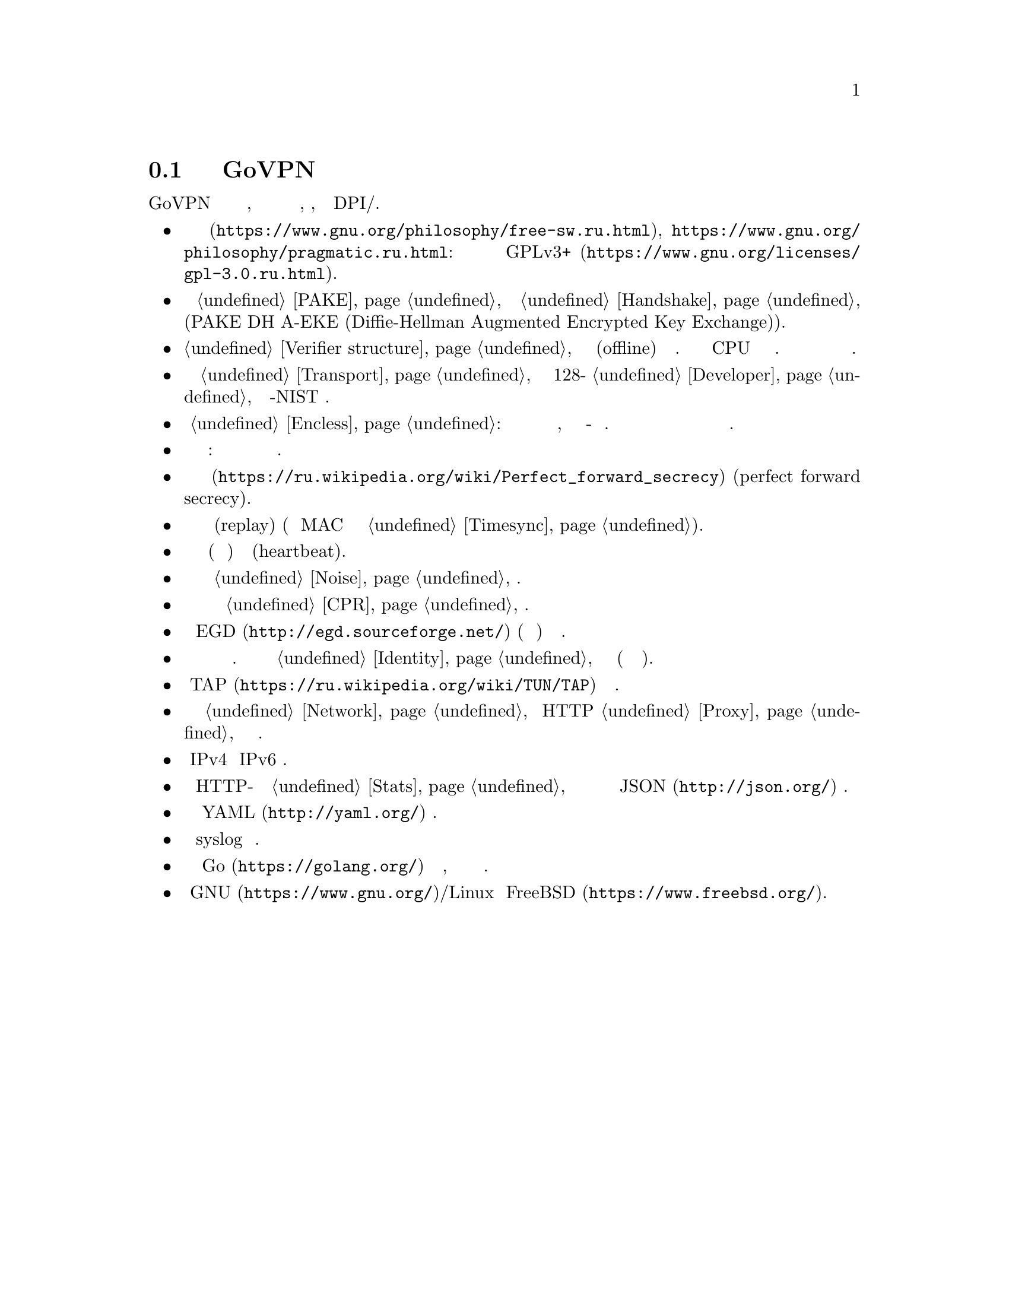 @node О демоне
@section Подробнее о демоне GoVPN

GoVPN это простой демон виртуальных частных сетей, код которого нацелен
на лёгкость чтения и анализа, безопасность, устойчивость к DPI/цензуре.

@itemize

@item
@url{https://www.gnu.org/philosophy/free-sw.ru.html, Свободное программное
обеспечение}, @url{https://www.gnu.org/philosophy/pragmatic.ru.html, копилефт}:
лицензировано под условиями @url{https://www.gnu.org/licenses/gpl-3.0.ru.html,
GPLv3+}.

@item
Быстрый сильный @ref{PAKE, аутентифицируемый по парольной фразе}
несбалансированный протокол @ref{Handshake, согласования ключей} с
двусторонней аутентификацией сторон и нулевым неразглашением (PAKE DH
A-EKE (Diffie-Hellman Augmented Encrypted Key Exchange)).

@item
@ref{Verifier structure, Несбалансированные верификаторы}
устойчивые к внесетевым (offline) атакам по словарю. Используют
усиленный по CPU и памяти алгоритм хэширования. Злоумышленник не может
замаскироваться под клиента даже скомпрометировав базу данных токенов
сервера.

@item
Зашифрованный и аутентифицируемый @ref{Transport, транспортный протокол}
передачи данных с 128-бит @ref{Developer, порогом безопасности} и
современной не-NIST криптографией.

@item
Опциональный @ref{Encless, нешифрованный режим}: функции шифрования не
применяются для исходящего трафика, вместо них кодирование всё-равно
обеспечивающее конфиденциальность. Юрисдикции и суды не могут вас
вынудить выдать ключи шифрования или привлечь за использование
шифрования.

@item
Цензуроустойчивые сообщения транспорта и рукопожатия: неотличимые от
шума с опциональным скрытием размеров сообщений.

@item
Свойство @url{https://ru.wikipedia.org/wiki/Perfect_forward_secrecy,
совершенной прямой секретности} (perfect forward secrecy).

@item
Защита от атак повторного воспроизведения (replay) (используя
одноразовые MAC и опциональное условие @ref{Timesync, синхронизации времени}).

@item
Встроенные функции пересогласования ключей (ротация сессионных ключей) и 
сердцебиения (heartbeat).

@item
Возможность скрывать размеры пакетов путём @ref{Noise, зашумления} данных.

@item
Возможность скрывать временные характеристики полезной нагрузки путём
@ref{CPR, постоянного по скорости} трафика.

@item
Совместимость с @url{http://egd.sourceforge.net/, EGD} (демон сборки
энтропии) генераторами псевдослучайных чисел.

@item
Поддержка нескольких клиентов одновременно с специфичной для каждого
конфигурацией. Клиенты имеют заранее установленный @ref{Identity,
идентификатор}, невидимый третьим лицам (они анонимны для них).

@item
Использует @url{https://ru.wikipedia.org/wiki/TUN/TAP, TAP} низлежащие
сетевые интерфейсы.

@item
Может работать поверх @ref{Network, UDP и TCP} или HTTP @ref{Proxy,
прокси} для доступа к серверу.

@item
Полностью IPv4 и IPv6 совместимый.

@item
Опциональный встроенный HTTP-сервер для получения @ref{Stats,
статистики} о подключённых клиентах в режиме реального времени в
@url{http://json.org/, JSON} формате.

@item
Сервер конфигурируется используя @url{http://yaml.org/, YAML} файл.

@item
Возможность использовать syslog для журналирования.

@item
Написан на языке @url{https://golang.org/, Go} с простым кодом,
ориентированным на лёгкость чтения и анализа.

@item
Поддержка @url{https://www.gnu.org/, GNU}/Linux и
@url{https://www.freebsd.org/, FreeBSD}.

@end itemize
